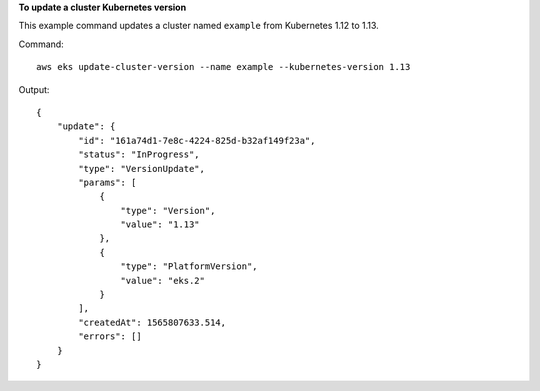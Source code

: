 **To update a cluster Kubernetes version**

This example command updates a cluster named ``example`` from Kubernetes 1.12 to 1.13.

Command::

  aws eks update-cluster-version --name example --kubernetes-version 1.13

Output::

  {
      "update": {
          "id": "161a74d1-7e8c-4224-825d-b32af149f23a",
          "status": "InProgress",
          "type": "VersionUpdate",
          "params": [
              {
                  "type": "Version",
                  "value": "1.13"
              },
              {
                  "type": "PlatformVersion",
                  "value": "eks.2"
              }
          ],
          "createdAt": 1565807633.514,
          "errors": []
      }
  }
